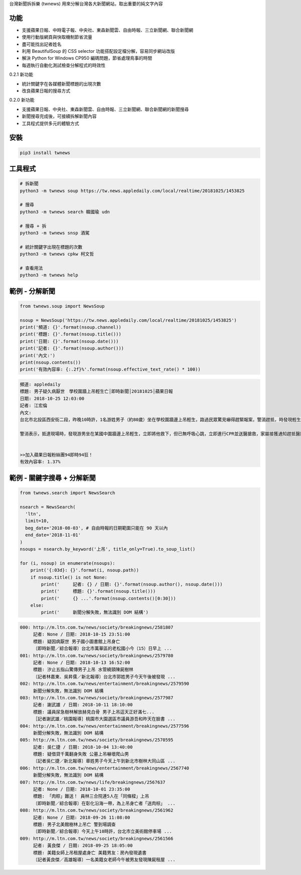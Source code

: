 台灣新聞拆拆樂 (twnews) 用來分解台灣各大新聞網站，取出重要的純文字內容

功能
====

- 支援蘋果日報、中時電子報、中央社、東森新聞雲、自由時報、三立新聞網、聯合新聞網
- 使用行動版網頁與快取機制節省流量
- 盡可能找出記者姓名
- 利用 BeautifulSoup 的 CSS selector 功能搭配設定檔分解，容易同步網站改版
- 解決 Python for Windows CP950 編碼問題，節省處理鳥事的時間
- 每週執行自動化測試檢查分解程式的時效性

0.2.1 新功能

- 統計關鍵字在各媒體新聞標題的出現次數
- 改良蘋果日報的搜尋方式

0.2.0 新功能

- 支援蘋果日報、中央社、東森新聞雲、自由時報、三立新聞網、聯合新聞網的新聞搜尋
- 新聞搜尋完成後，可接續拆解新聞內容
- 工具程式提供多元的體驗方式

安裝
====

.. code:: bash

  pip3 install twnews

工具程式
========

.. code:: bash

  # 拆新聞
  python3 -m twnews soup https://tw.news.appledaily.com/local/realtime/20181025/1453825

  # 搜尋
  python3 -m twnews search 韓國瑜 udn

  # 搜尋 + 拆
  python3 -m twnews snsp 酒駕

  # 統計關鍵字出現在標題的次數
  python3 -m twnews cpkw 柯文哲

  # 查看用法
  python3 -m twnews help

範例 - 分解新聞
===============

.. code:: python

  from twnews.soup import NewsSoup

  nsoup = NewsSoup('https://tw.news.appledaily.com/local/realtime/20181025/1453825')
  print('頻道: {}'.format(nsoup.channel))
  print('標題: {}'.format(nsoup.title()))
  print('日期: {}'.format(nsoup.date()))
  print('記者: {}'.format(nsoup.author()))
  print('內文:')
  print(nsoup.contents())
  print('有效內容率: {:.2f}%'.format(nsoup.effective_text_rate() * 100))

.. code:: text

  頻道: appledaily
  標題: 男子疑久病厭世　學校圍牆上吊輕生亡│即時新聞│20181025│蘋果日報
  日期: 2018-10-25 12:03:00
  記者: 江宏倫
  內文:
  台北市北投區西安街二段，昨晚10時許，1名游姓男子（約80歲）坐在學校圍牆邊上吊輕生，路過民眾驚見嚇得趕緊報案，警消趕抵，時發現輕生男子已經沒有生命跡象，緊急送醫搶救仍宣告不治，警方初步調查排除外力介入，輕生原因仍有待釐清。

  警消表示，抵達現場時，發現游男坐在某國中圍牆邊上吊輕生，立即將他救下，但已無呼吸心跳，立即進行CPR並送醫搶救，家屬接獲通知趕抵醫院，同意放棄急救。警方調查，年約80多歲的游男，疑似因長期洗腎又患有心臟疾病、糖尿病才會想不開，現場並無打鬥痕跡，初步已排除外力介入，詳細輕生原因仍待調查釐清。（突發中心江宏倫／台北報導）《蘋果》關心你自殺解決不了問題，卻留給家人無比悲痛。請珍惜生命。再給自己一次機會自殺防治諮詢安心專線：0800-788995（24小時） 生命線協談專線：1995 張老師專線：1980出版時間02：07更新時間12：03


  >>加入蘋果日報粉絲團94即時94狂！
  有效內容率: 1.37%

範例 - 關鍵字搜尋 + 分解新聞
============================

.. code:: python

  from twnews.search import NewsSearch

  nsearch = NewsSearch(
    'ltn',
    limit=10,
    beg_date='2018-08-03', # 自由時報的日期範圍只能在 90 天以內
    end_date='2018-11-01'
  )
  nsoups = nsearch.by_keyword('上吊', title_only=True).to_soup_list()

  for (i, nsoup) in enumerate(nsoups):
      print('{:03d}: {}'.format(i, nsoup.path))
      if nsoup.title() is not None:
          print('     記者: {} / 日期: {}'.format(nsoup.author(), nsoup.date()))
          print('     標題: {}'.format(nsoup.title()))
          print('     {} ...'.format(nsoup.contents()[0:30]))
      else:
          print('     新聞分解失敗，無法識別 DOM 結構')

.. code:: text

  000: http://m.ltn.com.tw/news/society/breakingnews/2581807
       記者: None / 日期: 2018-10-15 23:51:00
       標題: 疑因病厭世 男子國小圖書館上吊身亡
       〔即時新聞／綜合報導〕台北市萬華區的老松國小今（15）日早上 ...
  001: http://m.ltn.com.tw/news/society/breakingnews/2579780
       記者: None / 日期: 2018-10-13 16:52:00
       標題: 汐止五指山驚傳男子上吊 水管繞頸陳屍樹林
       〔記者林嘉東、吳昇儒／新北報導〕台北市郭姓男子今天午後被發現 ...
  002: http://m.ltn.com.tw/news/entertainment/breakingnews/2579590
       新聞分解失敗，無法識別 DOM 結構
  003: http://m.ltn.com.tw/news/society/breakingnews/2577987
       記者: 謝武雄 / 日期: 2018-10-11 18:10:00
       標題: 議員尿急樹林解放赫見白骨 男子上吊這天正好滿七...
       ［記者謝武雄／桃園報導］桃園市大園選區市議員游吾和昨天在臉書 ...
  004: http://m.ltn.com.tw/news/entertainment/breakingnews/2577596
       新聞分解失敗，無法識別 DOM 結構
  005: http://m.ltn.com.tw/news/society/breakingnews/2570595
       記者: 吳仁捷 / 日期: 2018-10-04 13:40:00
       標題: 疑借貸千萬翻身失敗 公墓上吊嚇壞爬山男
       〔記者吳仁捷／新北報導〕章姓男子今天上午到新北市樹林大同山區 ...
  006: http://m.ltn.com.tw/news/entertainment/breakingnews/2567740
       新聞分解失敗，無法識別 DOM 結構
  007: http://m.ltn.com.tw/news/life/breakingnews/2567637
       記者: None / 日期: 2018-10-01 23:35:00
       標題: 「肉粽」難送！ 員林三合院連5人在「同條樑」上吊
       〔即時新聞／綜合報導〕在彰化沿海一帶，為上吊身亡者「送肉棕」 ...
  008: http://m.ltn.com.tw/news/society/breakingnews/2561962
       記者: None / 日期: 2018-09-26 11:08:00
       標題: 男子北美館樹林上吊亡 警到場調查
       〔即時新聞／綜合報導〕今天上午10時許，台北市立美術館停車場 ...
  009: http://m.ltn.com.tw/news/society/breakingnews/2561566
       記者: 黃良傑 / 日期: 2018-09-25 18:05:00
       標題: 美籍女師上吊租屋處身亡 美籍男友：房內發現遺書
       〔記者黃良傑／高雄報導〕一名美籍女老師今午被男友發現陳屍租屋 ...
